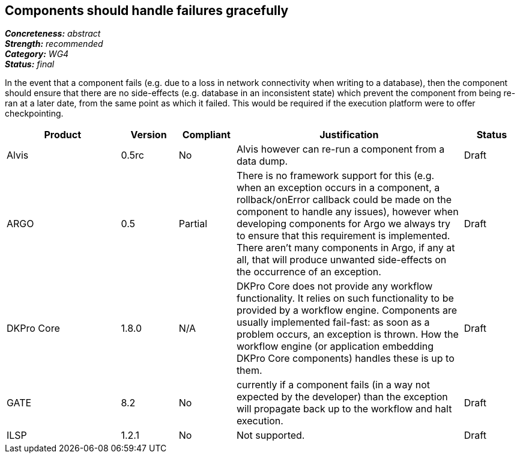 == Components should handle failures gracefully

[%hardbreaks]
[small]#*_Concreteness:_* __abstract__#
[small]#*_Strength:_*     __recommended__#
[small]#*_Category:_*     __WG4__#
[small]#*_Status:_*       __final__#

In the event that a component fails (e.g. due to a loss in network connectivity when writing to a database), then the component should ensure that there are no side-effects (e.g. database in an inconsistent state) which prevent the component from being re-ran at a later date, from the same point as which it failed.  This would be required if the execution platform were to offer checkpointing.

// Below is an example of how a compliance evaluation table could look. This is presently optional
// and may be moved to a more structured/principled format later maintained in separate files.
[cols="2,1,1,4,1"]
|====
|Product|Version|Compliant|Justification|Status

| Alvis
| 0.5rc
| No
| Alvis however can re-run a component from a data dump. 
| Draft

| ARGO
| 0.5
| Partial
| There is no framework support for this (e.g. when an exception occurs in a component, a rollback/onError callback could be made on the component to handle any issues), however when developing components for Argo we always try to ensure that this requirement is implemented.  There aren't many components in Argo, if any at all, that will produce unwanted side-effects on the occurrence of an exception.
| Draft

| DKPro Core
| 1.8.0
| N/A
| DKPro Core does not provide any workflow functionality. It relies on such functionality to be provided by a workflow engine. Components are usually implemented fail-fast: as soon as a problem occurs, an exception is thrown. How the workflow engine (or application embedding DKPro Core components) handles these is up to them.
| Draft

| GATE
| 8.2
| No
| currently if a component fails (in a way not expected by the developer) than the exception will propagate back up to the workflow and halt execution.
| Draft

| ILSP
| 1.2.1
| No
| Not supported.
| Draft
|====
